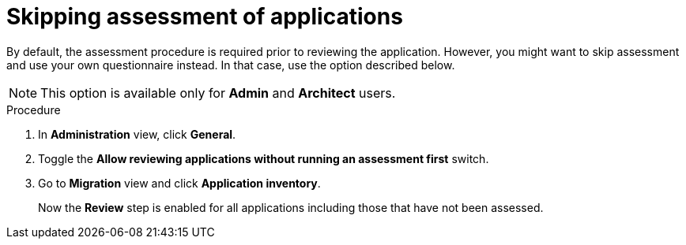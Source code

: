 // Module included in the following assemblies:
//
// * docs/web-console-guide/master.adoc

:_content-type: PROCEDURE
[id="mta-web-skipping-assessment-of-apps_{context}"]
= Skipping assessment of applications

By default, the assessment procedure is required prior to reviewing the application. However, you might want to skip assessment and use your own questionnaire instead. In that case, use the option described below.

[NOTE]
====
This option is available only for *Admin* and *Architect* users.
====

.Procedure
. In *Administration* view, click *General*.
. Toggle the *Allow reviewing applications without running an assessment first* switch.
. Go to *Migration* view and click *Application inventory*.
+
Now the *Review* step is enabled for all applications including those that have not been assessed.

